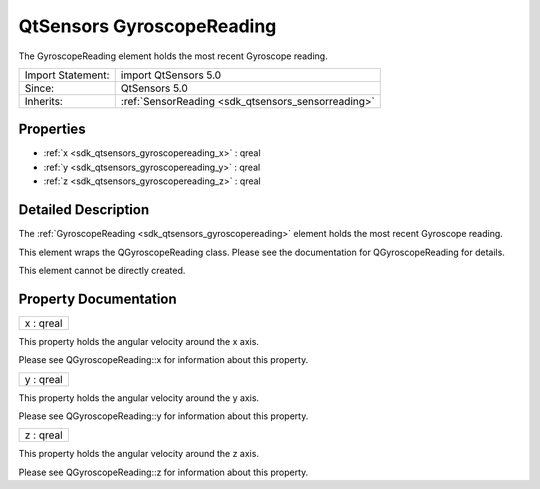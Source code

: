 .. _sdk_qtsensors_gyroscopereading:

QtSensors GyroscopeReading
==========================

The GyroscopeReading element holds the most recent Gyroscope reading.

+--------------------------------------------------------------------------------------------------------------------------------------------------------+-----------------------------------------------------------------------------------------------------------------------------------------------------------+
| Import Statement:                                                                                                                                      | import QtSensors 5.0                                                                                                                                      |
+--------------------------------------------------------------------------------------------------------------------------------------------------------+-----------------------------------------------------------------------------------------------------------------------------------------------------------+
| Since:                                                                                                                                                 | QtSensors 5.0                                                                                                                                             |
+--------------------------------------------------------------------------------------------------------------------------------------------------------+-----------------------------------------------------------------------------------------------------------------------------------------------------------+
| Inherits:                                                                                                                                              | :ref:`SensorReading <sdk_qtsensors_sensorreading>`                                                                                                        |
+--------------------------------------------------------------------------------------------------------------------------------------------------------+-----------------------------------------------------------------------------------------------------------------------------------------------------------+

Properties
----------

-  :ref:`x <sdk_qtsensors_gyroscopereading_x>` : qreal
-  :ref:`y <sdk_qtsensors_gyroscopereading_y>` : qreal
-  :ref:`z <sdk_qtsensors_gyroscopereading_z>` : qreal

Detailed Description
--------------------

The :ref:`GyroscopeReading <sdk_qtsensors_gyroscopereading>` element holds the most recent Gyroscope reading.

This element wraps the QGyroscopeReading class. Please see the documentation for QGyroscopeReading for details.

This element cannot be directly created.

Property Documentation
----------------------

.. _sdk_qtsensors_gyroscopereading_x:

+--------------------------------------------------------------------------------------------------------------------------------------------------------------------------------------------------------------------------------------------------------------------------------------------------------------+
| x : qreal                                                                                                                                                                                                                                                                                                    |
+--------------------------------------------------------------------------------------------------------------------------------------------------------------------------------------------------------------------------------------------------------------------------------------------------------------+

This property holds the angular velocity around the x axis.

Please see QGyroscopeReading::x for information about this property.

.. _sdk_qtsensors_gyroscopereading_y:

+--------------------------------------------------------------------------------------------------------------------------------------------------------------------------------------------------------------------------------------------------------------------------------------------------------------+
| y : qreal                                                                                                                                                                                                                                                                                                    |
+--------------------------------------------------------------------------------------------------------------------------------------------------------------------------------------------------------------------------------------------------------------------------------------------------------------+

This property holds the angular velocity around the y axis.

Please see QGyroscopeReading::y for information about this property.

.. _sdk_qtsensors_gyroscopereading_z:

+--------------------------------------------------------------------------------------------------------------------------------------------------------------------------------------------------------------------------------------------------------------------------------------------------------------+
| z : qreal                                                                                                                                                                                                                                                                                                    |
+--------------------------------------------------------------------------------------------------------------------------------------------------------------------------------------------------------------------------------------------------------------------------------------------------------------+

This property holds the angular velocity around the z axis.

Please see QGyroscopeReading::z for information about this property.

